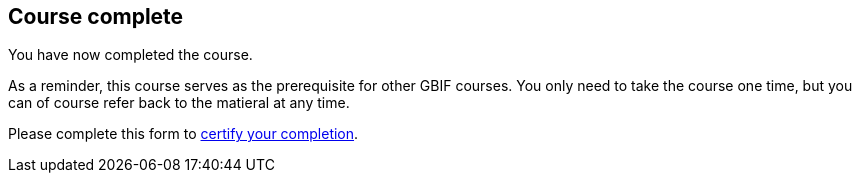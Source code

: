 == Course complete

You have now completed the course.

As a reminder, this course serves as the prerequisite for other GBIF courses. 
You only need to take the course one time, but you can of course refer back to the matieral at any time.

Please complete this form to http://bit.ly/GBIFIntroComplete[certify your completion^].

